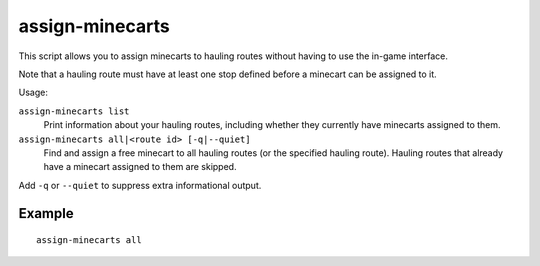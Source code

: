 assign-minecarts
================

.. dfhack-tool::
    :summary: Assign minecarts to hauling routes.
    :tags: fort productivity

This script allows you to assign minecarts to hauling routes without having to
use the in-game interface.

Note that a hauling route must have at least one stop defined before a minecart
can be assigned to it.

Usage:

``assign-minecarts list``
    Print information about your hauling routes, including whether they
    currently have minecarts assigned to them.
``assign-minecarts all|<route id> [-q|--quiet]``
    Find and assign a free minecart to all hauling routes (or the specified
    hauling route). Hauling routes that already have a minecart assigned to them
    are skipped.

Add ``-q`` or ``--quiet`` to suppress extra informational output.

Example
-------

::

    assign-minecarts all

